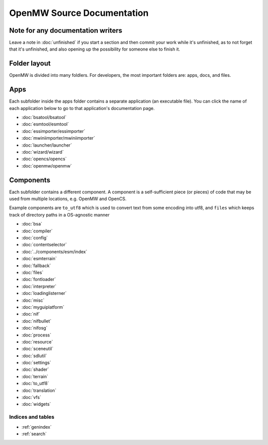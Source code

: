 ###########################
OpenMW Source Documentation
###########################

Note for any documentation writers
----------------------------------

Leave a note in :doc:`unfinished` if you start a section and then commit your
work while it's unfinished, as to not forget that it's unfinished, and also
opening up the possibility for someone else to finish it.

Folder layout
----------

OpenMW is divided into many foldlers. For developers, the most important
folders are: apps, docs, and files.


Apps
----
Each subfolder inside the apps folder contains a separate application (an
executable file). You can click the name of each application below to go to
that application's documentation page.

* :doc:`bsatool/bsatool`
* :doc:`esmtool/esmtool`
* :doc:`essimporter/essimporter`
* :doc:`mwiniimporter/mwiniimporter`
* :doc:`launcher/launcher`
* :doc:`wizard/wizard`
* :doc:`opencs/opencs`
* :doc:`openmw/openmw`

Components
----------
Each subfolder contains a different component. A component is a self-sufficient
piece (or pieces) of code that may be used from multiple locations, e.g. OpenMW
and OpenCS.

Example components are ``to_utf8`` which is used to convert text from some
encoding into utf8, and ``files`` which keeps track of directory paths in a
OS-agnostic manner

* :doc:`bsa`
* :doc:`compiler`
* :doc:`config`
* :doc:`contentselector`
* :doc:`../components/esm/index`
* :doc:`esmterrain`
* :doc:`fallback`
* :doc:`files`
* :doc:`fontloader`
* :doc:`interpreter`
* :doc:`loadinglisterner`
* :doc:`misc`
* :doc:`myguiplatform`
* :doc:`nif`
* :doc:`nifbullet`
* :doc:`nifosg`
* :doc:`process`
* :doc:`resource`
* :doc:`sceneutil`
* :doc:`sdlutil`
* :doc:`settings`
* :doc:`shader`
* :doc:`terrain`
* :doc:`to_utf8`
* :doc:`translation`
* :doc:`vfs`
* :doc:`widgets`

.. TODO: Put this where it shoud be
.. .. autodoxygenfile:: engine.hpp
..   :project: openmw

Indices and tables
==================

* :ref:`genindex`
* :ref:`search`
